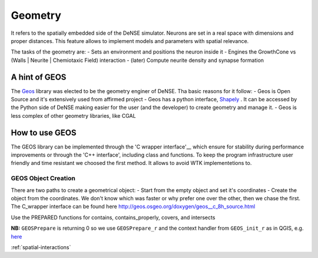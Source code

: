 
.. _Geos: https://trac.osgeo.org/geos/
.. _Shapely: http://toblerity.org/shapely/manual.html
.. _'C wrapper interface': https://geos.osgeo.org/doxygen/geos__c_8h_source.html

.. _geometry:

========
Geometry
========

It refers to the spatially embedded side of the DeNSE simulator. Neurons are set in a real space with dimensions and proper distances.
This feature allows to implement models and parameters with spatial relevance.

The tasks of the geometry are:
- Sets an environment and positions the neuron inside it
- Engines the GrowthCone vs (Walls | Neurite | Chemiotaxic Field) interaction
- (later) Compute neurite density and synapse formation


A hint of GEOS
--------------
The Geos_ library was elected to be the geometry enginer of DeNSE. Tha basic reasons for it follow:
- Geos is Open Source and it's extensively used from affirmed project
- Geos has a python interface, Shapely_ . It can be accessed by the Python side of DeNSE making easier for the user (and the developer) to create geometry and manage it.
- Geos is less complex of other geometry libraries, like CGAL


How to use GEOS
---------------
The GEOS library can be implemented through the 'C wrapper interface'__ which ensure for stability during performance improvements or through the 'C++ interface', including class and functions.
To keep the program infrastructure user friendly and time resistant we choosed the first method. It allows to avoid WTK implementetions to.

GEOS Object Creation
====================
There are two paths to create a geometrical object:
- Start from the empty object and set it's coordinates
- Create the object from the coordinates.
We don't know which was faster or why prefer one over the other, then we chase the first.
The C_wrapper interface can be found here http://geos.osgeo.org/doxygen/geos__c_8h_source.html

Use the PREPARED functions for contains, contains_properly, covers, and intersects

**NB:** ``GEOSPrepare`` is returning 0 so we use ``GEOSPrepare_r`` and the
context handler from ``GEOS_init_r`` as in QGIS, e.g. `here <https://github.com/qgis/QGIS/blob/1b126d3831ebbbfa5403807f716a3751242ce0e8/src/core/pal/pointset.cpp#L167>`_


:ref:`spatial-interactions`








